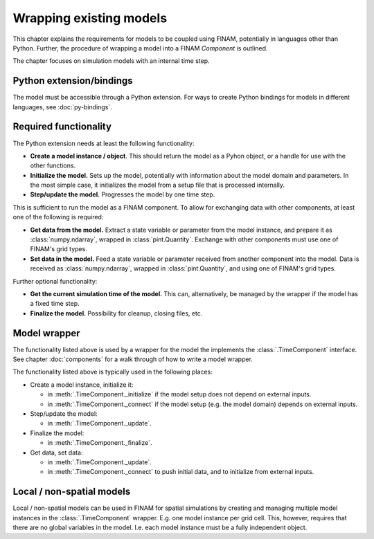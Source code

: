 ========================
Wrapping existing models
========================

This chapter explains the requirements for models to be coupled using FINAM,
potentially in languages other than Python.
Further, the procedure of wrapping a model into a FINAM `Component` is outlined.

The chapter focuses on simulation models with an internal time step.

Python extension/bindings
-------------------------

The model must be accessible through a Python extension.
For ways to create Python bindings for models in different languages, see :doc:`py-bindings`.

Required functionality
----------------------

The Python extension needs at least the following functionality:

* **Create a model instance / object**.
  This should return the model as a Pyhon object, or a handle for use with the other functions.
* **Initialize the model.**
  Sets up the model, potentially with information about the model domain and parameters.
  In the most simple case, it initializes the model from a setup file that is processed internally.
* **Step/update the model.** Progresses the model by one time step.

This is sufficient to run the model as a FINAM component.
To allow for exchanging data with other components, at least one of the following is required:

* **Get data from the model.**
  Extract a state variable or parameter from the model instance, and prepare it as :class:`numpy.ndarray`, wrapped in :class:`pint.Quantity`.
  Exchange with other components must use one of FINAM's grid types.
* **Set data in the model.**
  Feed a state variable or parameter received from another component into the model.
  Data is received as :class:`numpy.ndarray`, wrapped in :class:`pint.Quantity`,
  and using one of FINAM's grid types.

Further optional functionality:

* **Get the current simulation time of the model.**
  This can, alternatively, be managed by the wrapper if the model has a fixed time step.
* **Finalize the model.**
  Possibility for cleanup, closing files, etc.

Model wrapper
-------------

The functionality listed above is used by a wrapper for the model the implements the :class:`.TimeComponent` interface.
See chapter :doc:`components` for a walk through of how to write a model wrapper.

The functionality listed above is typically used in the following places:

* Create a model instance, initialize it:

  * in :meth:`.TimeComponent._initialize` if the model setup does not depend on external inputs.
  * in :meth:`.TimeComponent._connect` if the model setup (e.g. the model domain) depends on external inputs.

* Step/update the model:

  * in :meth:`.TimeComponent._update`.

* Finalize the model:

  * in :meth:`.TimeComponent._finalize`.

* Get data, set data:

  * in :meth:`.TimeComponent._update`.
  * in :meth:`.TimeComponent._connect` to push initial data, and to initialize from external inputs.

Local / non-spatial models
--------------------------

Local / non-spatial models can be used in FINAM for spatial simulations by creating and managing
multiple model instances in the :class:`.TimeComponent` wrapper.
E.g. one model instance per grid cell.
This, however, requires that there are no global variables in the model.
I.e. each model instance must be a fully independent object.
